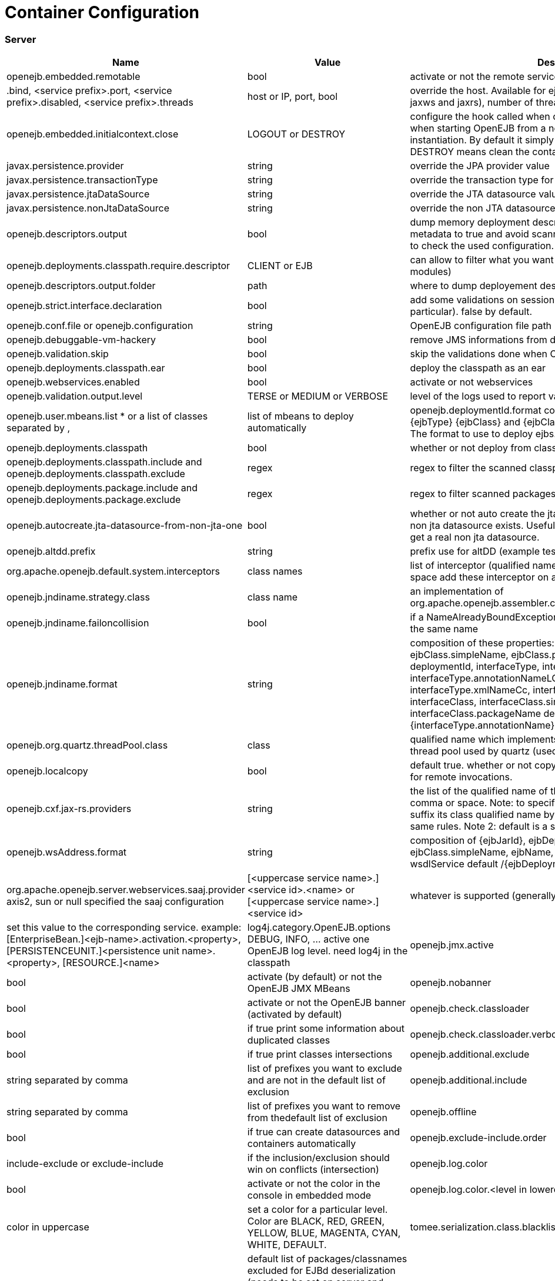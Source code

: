 = Container Configuration
:jbake-date: 2016-03-16
:jbake-type: page
:jbake-status: published
:jbake-tomeepdf:

=== Server

[.table.table-bordered,options="header"]
|===
|Name	|Value|	Description
|openejb.embedded.remotable|	bool|	activate or not the remote services when available
|.bind, <service prefix>.port, <service prefix>.disabled, <service prefix>.threads	| host or IP, port, bool|override the host. Available for ejbd and httpejbd services (used by jaxws and jaxrs), number of thread to maneg requests
|openejb.embedded.initialcontext.close	|LOGOUT or DESTROY|	configure the hook called when closing the initial context. Useful when starting OpenEJB from a new InitialContext([properties]) instantiation. By default it simply logs out the logged user if it exists. DESTROY means clean the container.
|javax.persistence.provider	|string|	override the JPA provider value
|javax.persistence.transactionType	|string|	override the transaction type for persistence contexts
|javax.persistence.jtaDataSource	|string|	override the JTA datasource value for persistence contexts
|javax.persistence.nonJtaDataSource|	string	|override the non JTA datasource value for persistence contexts
|openejb.descriptors.output	|bool|	dump memory deployment descriptors. Can be used to set complete metadata to true and avoid scanning when starting the container or to check the used configuration.
|openejb.deployments.classpath.require.descriptor	|CLIENT or EJB|	can allow to filter what you want to scan (client modules or ejb modules)
|openejb.descriptors.output.folder|	path|	where to dump deployement descriptors if activated.
|openejb.strict.interface.declaration	|bool|	add some validations on session beans (spec validations in particular). false by default.
|openejb.conf.file or openejb.configuration|	string|	OpenEJB configuration file path
|openejb.debuggable-vm-hackery	|bool|	remove JMS informations from deployment
|openejb.validation.skip	|bool	|skip the validations done when OpenEJB deploys beans
|openejb.deployments.classpath.ear	|bool|	deploy the classpath as an ear
|openejb.webservices.enabled|	bool	|activate or not webservices
|openejb.validation.output.level|	TERSE or MEDIUM or VERBOSE|	level of the logs used to report validation errors
|openejb.user.mbeans.list	* or a list of classes separated by ,|	list of mbeans to deploy automatically
|openejb.deploymentId.format	composition (+string) of {ejbName} {ejbType} {ejbClass} and {ejbClass.simpleName}	default {ejbName}. The format to use to deploy ejbs.
|openejb.deployments.classpath	|bool|	whether or not deploy from classpath
|openejb.deployments.classpath.include and openejb.deployments.classpath.exclude	|regex|	regex to filter the scanned classpath (when you are in this case)
|openejb.deployments.package.include and openejb.deployments.package.exclude|	regex|	regex to filter scanned packages
|openejb.autocreate.jta-datasource-from-non-jta-one|	bool|	whether or not auto create the jta datasource if it doesn't exist but a non jta datasource exists. Useful when using hibernate to be able to get a real non jta datasource.
|openejb.altdd.prefix	|string|	prefix use for altDD (example test to use a test.ejb-jar.xml).
|org.apache.openejb.default.system.interceptors	|class names|list of interceptor (qualified names) separated by a comma or a space	add these interceptor on all beans
|openejb.jndiname.strategy.class	|class name|	an implementation of org.apache.openejb.assembler.classic.JndiBuilder.JndiNameStrategy
|openejb.jndiname.failoncollision|	bool|	if a NameAlreadyBoundException is thrown or not when 2 EJBs have the same name
|openejb.jndiname.format |string|composition of these properties: ejbType, ejbClass, ejbClass.simpleName, ejbClass.packageName, ejbName, deploymentId, interfaceType, interfaceType.annotationName, interfaceType.annotationNameLC, interfaceType.xmlName, interfaceType.xmlNameCc, interfaceType.openejbLegacyName, interfaceClass, interfaceClass.simpleName, interfaceClass.packageName	default {deploymentId}{interfaceType.annotationName}. Change the name used for the ejb.
|openejb.org.quartz.threadPool.class	|class| qualified name which implements org.quartz.spi.ThreadPool	the thread pool used by quartz (used to manage ejb timers)
|openejb.localcopy	|bool|	default true. whether or not copy EJB arguments[/method/interface] for remote invocations.
|openejb.cxf.jax-rs.providers	|string|the list of the qualified name of the JAX-RS providers separated by comma or space. Note: to specify a provider for a specific service suffix its class qualified name by ".providers", the value follow the same rules. Note 2: default is a shortcut for jaxb and json providers.
|openejb.wsAddress.format	|string| composition of {ejbJarId}, ejbDeploymentId, ejbType, ejbClass, ejbClass.simpleName, ejbName, portComponentName, wsdlPort, wsdlService	default /{ejbDeploymentId}. The WS name format.
|org.apache.openejb.server.webservices.saaj.provider	axis2, sun or null	specified the saaj configuration
|[<uppercase service name>.]<service id>.<name> or [<uppercase service name>.]<service id>	|whatever is supported (generally string, int ...)|	set this value to the corresponding service. example: [EnterpriseBean.]<ejb-name>.activation.<property>, [PERSISTENCEUNIT.]<persistence unit name>.<property>, [RESOURCE.]<name>
|log4j.category.OpenEJB.options	DEBUG, INFO, ...	active one OpenEJB log level. need log4j in the classpath
|openejb.jmx.active|	bool|	activate (by default) or not the OpenEJB JMX MBeans
|openejb.nobanner	|bool|	activate or not the OpenEJB banner (activated by default)
|openejb.check.classloader	|bool|	if true print some information about duplicated classes
|openejb.check.classloader.verbose|	bool|	if true print classes intersections
|openejb.additional.exclude	|string separated by comma|	list of prefixes you want to exclude and are not in the default list of exclusion
|openejb.additional.include	|string separated by comma|	list of prefixes you want to remove from thedefault list of exclusion
|openejb.offline	|bool|	if true can create datasources and containers automatically
|openejb.exclude-include.order|	include-exclude or exclude-include|	if the inclusion/exclusion should win on conflicts (intersection)
|openejb.log.color	|bool|	activate or not the color in the console in embedded mode
|openejb.log.color.<level in lowercase>	|color in uppercase	|set a color for a particular level. Color are BLACK, RED, GREEN, YELLOW, BLUE, MAGENTA, CYAN, WHITE, DEFAULT.
|tomee.serialization.class.blacklist|	string	|default list of packages/classnames excluded for EJBd deserialization (needs to be set on server and client sides). Please see the description of Ejbd Transport for details.
|tomee.serialization.class.whitelist|	string|	default list of packages/classnames allowed for EJBd deserialization (blacklist wins over whitelist, needs to be set on server and client sides). Please see the description of Ejbd Transport for details.
|tomee.remote.support	|boolean	|if true /tomee webapp is auto-deployed and EJBd is active (true by default for 1.x, false for 7.x excepted for tomee maven plugin and arquillian)
|openejb.crosscontext	|bool|	set the cross context property on tomcat context (can be done in the traditionnal way if the deployment is don through the webapp discovery and not the OpenEJB Deployer EJB)
|openejb.jsessionid-support	|bool|	remove URL from session tracking modes for this context (see javax.servlet.SessionTrackingMode)
|openejb.myfaces.disable-default-values	|bool|	by default TomEE will initialize myfaces with some its default values to avoid useless logging
|openejb.web.xml.major	|int|	major version of web.xml. Can be useful to force tomcat to scan servlet 3 annotatino when deploying with a servlet 2.x web.xml
|tomee.jaxws.subcontext	|string|	sub context used to bind jaxws web services, default is webservices
|openejb.servicemanager.enabled	|bool|	run all services detected or only known available services (WS and RS
|tomee.jaxws.oldsubcontext	|bool|	wether or not activate old way to bind jaxws webservices directly on root context
|openejb.modulename.useHash	|bool|	add a hash after the module name of the webmodule if it is generated from the webmodule location, it avoids conflicts between multiple deployment (through ear) of the same webapp. Note: it disactivated by default since names are less nice this way.
|openejb.session.manager	|qualified name (string)|	configure a session managaer to use for all contexts
|===

=== Client

[.table.table-bordered,options="header"]
|===
|Name|	Value	|Description
|openejb.client.identityResolver	|implementation of org.apache.openejb.client.IdentityResolver|	default org.apache.openejb.client.JaasIdentityResolver. The class to get the client identity.
|openejb.client.connection.pool.timeout or openejb.client.connectionpool.timeout	|int (ms)|	the timeout of the client
|openejb.client.connection.pool.size or openejb.client.connectionpool.size	|int|	size of the socket pool
|openejb.client.keepalive	|int (ms)|	the keepalive duration
|openejb.client.protocol.version	|string|	Optional legacy server protocol compatibility level. Allows 4.6.x clients to potentially communicate with older servers. OpenEJB 4.5.2 and older use version "3.1", and 4.6.x currently uses version "4.6" (Default). This does not allow old clients to communicate with new servers prior to 4.6.0
|tomee.serialization.class.blacklist|	string	|default list of packages/classnames excluded for EJBd deserialization (needs to be set on server and client sides). Please see the description of Ejbd Transport for details.
|tomee.serialization.class.whitelist|	string|	default list of packages/classnames allowed for EJBd deserialization (blacklist wins over whitelist, needs to be set on server and client sides). Please see the description of Ejbd Transport for details.
|===
